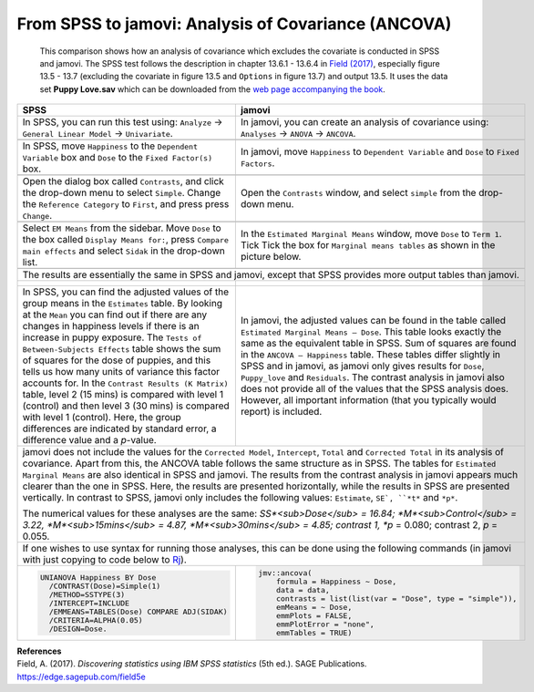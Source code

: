 .. sectionauthor:: Rebecca Vederhus, `Sebastian Jentschke <https://www.uib.no/en/persons/Sebastian.Jentschke>`_

====================================================
From SPSS to jamovi: Analysis of Covariance (ANCOVA) 
====================================================

    This comparison shows how an analysis of covariance which excludes the covariate is conducted in SPSS and jamovi. The SPSS test follows the description in
    chapter 13.6.1 - 13.6.4 in `Field (2017) <https://edge.sagepub.com/field5e>`__, especially figure 13.5 - 13.7 (excluding the covariate in figure 13.5 and
    ``Options`` in figure 13.7) and output 13.5. It uses the data set **Puppy Love.sav** which can be downloaded from the `web page accompanying the book
    <https://edge.sagepub.com/field5e/student-resources/datasets>`__.

+-------------------------------------------------------------------------------+-------------------------------------------------------------------------------+
| **SPSS**                                                                      | **jamovi**                                                                    |
+===============================================================================+===============================================================================+
| In SPSS, you can run this test using: ``Analyze`` → ``General Linear Model``  | In jamovi, you can create an analysis of covariance using: ``Analyses`` →     |
| → ``Univariate``.                                                             | ``ANOVA`` → ``ANCOVA``.                                                       |
+-------------------------------------------------------------------------------+-------------------------------------------------------------------------------+
| |SPSS_Menu_ANCOVA4|                                                           | |jamovi_Menu_ANCOVA4|                                                         |
+-------------------------------------------------------------------------------+-------------------------------------------------------------------------------+
| In SPSS, move ``Happiness`` to the ``Dependent Variable`` box and ``Dose``    | In jamovi, move ``Happiness`` to ``Dependent Variable`` and ``Dose`` to       |
| to the ``Fixed Factor(s)`` box.                                               | ``Fixed Factors``.                                                            |
+-------------------------------------------------------------------------------+-------------------------------------------------------------------------------+
| |SPSS_Input_ANCOVA4_1|                                                        | |jamovi_Input_ANCOVA4_1|                                                      |
+-------------------------------------------------------------------------------+-------------------------------------------------------------------------------+
| Open the dialog box called ``Contrasts``, and click the drop-down menu to     | Open the ``Contrasts`` window, and select ``simple`` from the drop-down menu. |
| select ``Simple``. Change the ``Reference Category`` to ``First``, and press  |                                                                               |
| press ``Change``.                                                             |                                                                               |
+-------------------------------------------------------------------------------+-------------------------------------------------------------------------------+
| |SPSS_Input_ANCOVA4_2|                                                        | |jamovi_Input_ANCOVA4_2|                                                      |
+-------------------------------------------------------------------------------+-------------------------------------------------------------------------------+
| Select ``EM Means`` from the sidebar. Move ``Dose`` to the box called         | In the ``Estimated Marginal Means`` window, move ``Dose`` to ``Term 1``. Tick |
| ``Display Means for:``, press ``Compare main effects`` and select ``Sidak``   | Tick the box for ``Marginal means tables`` as shown in the picture below.     |
| in the drop-down list.                                                        |                                                                               |
+-------------------------------------------------------------------------------+-------------------------------------------------------------------------------+
| |SPSS_Input_ANCOVA4_3|                                                        | |jamovi_Input_ANCOVA4_3|                                                      |
+-------------------------------------------------------------------------------+-------------------------------------------------------------------------------+
| The results are essentially the same in SPSS and jamovi, except that SPSS provides more output tables than jamovi.                                            |
+-------------------------------------------------------------------------------+-------------------------------------------------------------------------------+
| |SPSS_Output_ANCOVA4_1|                                                       | |jamovi_Output_ANCOVA4|                                                       |
|                                                                               |                                                                               |
| |SPSS_Output_ANCOVA4_2|                                                       |                                                                               |
|                                                                               |                                                                               |
| |SPSS_Output_ANCOVA4_3|                                                       |                                                                               |
+-------------------------------------------------------------------------------+-------------------------------------------------------------------------------+
| In SPSS, you can find the adjusted values of the group means in the           | In jamovi, the adjusted values can be found in the table called ``Estimated   |
| ``Estimates`` table. By looking at the ``Mean`` you can find out if there are | Marginal Means – Dose``. This table looks exactly the same as the equivalent  |
| any changes in happiness levels if there is an increase in puppy exposure.    | table in SPSS. Sum of squares are found in the ``ANCOVA – Happiness`` table.  |
| The ``Tests of Between-Subjects Effects`` table shows the sum of squares for  | These tables differ slightly in SPSS and in jamovi, as jamovi only gives      |
| the dose of puppies, and this tells us how many units of variance this factor | results for ``Dose``, ``Puppy_love`` and ``Residuals``. The contrast analysis |
| accounts for. In the ``Contrast Results (K Matrix)`` table, level 2 (15 mins) | in jamovi also does not provide all of the values that the SPSS analysis      |
| is compared with level 1 (control) and then level 3 (30 mins) is compared     | does. However, all important information (that you typically would report)    |
| with level 1 (control). Here, the group differences are indicated by standard | is included.                                                                  |
| error, a difference value and a *p*-value.                                    |                                                                               |
+-------------------------------------------------------------------------------+-------------------------------------------------------------------------------+
| jamovi does not include the values for the ``Corrected Model``, ``Intercept``, ``Total`` and ``Corrected Total`` in its analysis of covariance. Apart from    |
| this, the ANCOVA table follows the same structure as in SPSS. The tables for ``Estimated Marginal Means`` are also identical in SPSS and jamovi. The results  |
| from the contrast analysis in jamovi appears much clearer than the one in SPSS. Here, the results are presented horizontally, while the results in SPSS are   |
| presented vertically. In contrast to SPSS, jamovi only includes the following values: ``Estimate``, ``SE`, ``*t*`` and ``*p*``.                               |
|                                                                                                                                                               |
| The numerical values for these analyses are the same: *SS*<sub>Dose</sub> = 16.84; *M*<sub>Control</sub> = 3.22, *M*<sub>15mins</sub> = 4.87,                 |
| *M*<sub>30mins</sub> = 4.85; contrast 1, *p* = 0.080; contrast 2, *p* = 0.055.                                                                                |
+-------------------------------------------------------------------------------+-------------------------------------------------------------------------------+
| If one wishes to use syntax for running those analyses, this can be done using the following commands (in jamovi with just copying to code below to  `Rj      |
| <Rj_overview.html>`__).                                                                                                                                       |
+-------------------------------------------------------------------------------+-------------------------------------------------------------------------------+
| .. code-block:: none                                                          | .. code-block:: none                                                          |
|                                                                               |                                                                               |   
|    UNIANOVA Happiness BY Dose                                                 |    jmv::ancova(                                                               |
|      /CONTRAST(Dose)=Simple(1)                                                |        formula = Happiness ~ Dose,                                            |
|      /METHOD=SSTYPE(3)                                                        |        data = data,                                                           |
|      /INTERCEPT=INCLUDE                                                       |        contrasts = list(list(var = "Dose", type = "simple")),                 |
|      /EMMEANS=TABLES(Dose) COMPARE ADJ(SIDAK)                                 |        emMeans = ~ Dose,                                                      |
|      /CRITERIA=ALPHA(0.05)                                                    |        emmPlots = FALSE,                                                      |
|      /DESIGN=Dose.                                                            |        emmPlotError = "none",                                                 |
|                                                                               |        emmTables = TRUE)                                                      |
+-------------------------------------------------------------------------------+-------------------------------------------------------------------------------+


| **References**
| Field, A. (2017). *Discovering statistics using IBM SPSS statistics* (5th ed.). SAGE Publications. https://edge.sagepub.com/field5e


.. ---------------------------------------------------------------------

.. |SPSS_Menu_ANCOVA4|                 image:: ../_images/s2j_SPSS_Menu_ANCOVA4.png
.. |jamovi_Menu_ANCOVA4|               image:: ../_images/s2j_jamovi_Menu_ANCOVA4.png
.. |SPSS_Input_ANCOVA4_1|              image:: ../_images/s2j_SPSS_Input_ANCOVA4_1.png
.. |SPSS_Input_ANCOVA4_2|              image:: ../_images/s2j_SPSS_Input_ANCOVA4_2.png
.. |SPSS_Input_ANCOVA4_3|              image:: ../_images/s2j_SPSS_Input_ANCOVA4_3.png
.. |jamovi_Input_ANCOVA4_1|            image:: ../_images/s2j_jamovi_Input_ANCOVA4_1.png
.. |jamovi_Input_ANCOVA4_2|            image:: ../_images/s2j_jamovi_Input_ANCOVA4_2.png
.. |jamovi_Input_ANCOVA4_3|            image:: ../_images/s2j_jamovi_Input_ANCOVA4_3.png
.. |SPSS_Output_ANCOVA4_1|             image:: ../_images/s2j_SPSS_Output_ANCOVA4_1.png
.. |SPSS_Output_ANCOVA4_2|             image:: ../_images/s2j_SPSS_Output_ANCOVA4_2.png
.. |SPSS_Output_ANCOVA4_3|             image:: ../_images/s2j_SPSS_Output_ANCOVA4_3.png
.. |jamovi_Output_ANCOVA4|             image:: ../_images/s2j_jamovi_Output_ANCOVA4.png
